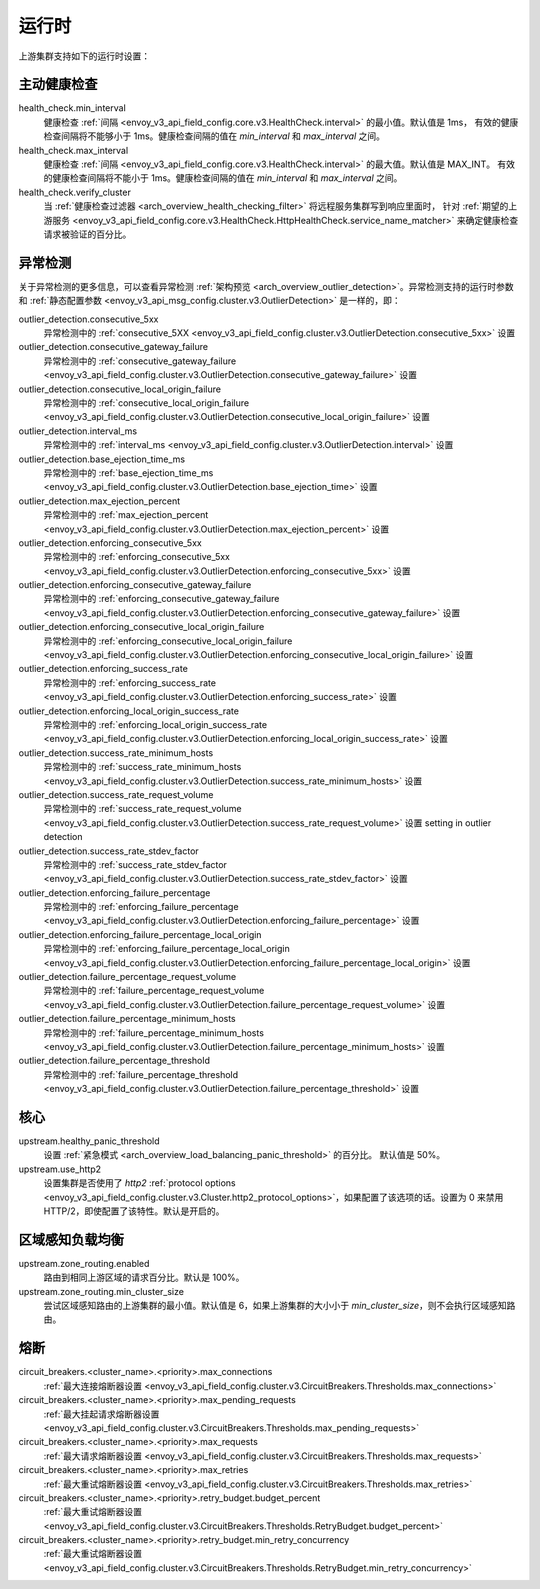 .. _config_cluster_manager_cluster_runtime:

运行时
=======

上游集群支持如下的运行时设置：

主动健康检查
--------------

health_check.min_interval
  健康检查 :ref:`间隔 <envoy_v3_api_field_config.core.v3.HealthCheck.interval>` 的最小值。默认值是 1ms，
  有效的健康检查间隔将不能够小于 1ms。健康检查间隔的值在 *min_interval* 和 *max_interval* 之间。

health_check.max_interval
  健康检查 :ref:`间隔 <envoy_v3_api_field_config.core.v3.HealthCheck.interval>` 的最大值。默认值是 MAX_INT。
  有效的健康检查间隔将不能小于 1ms。健康检查间隔的值在 *min_interval* 和 *max_interval* 之间。

health_check.verify_cluster
  当 :ref:`健康检查过滤器 <arch_overview_health_checking_filter>` 将远程服务集群写到响应里面时，
  针对 :ref:`期望的上游服务 <envoy_v3_api_field_config.core.v3.HealthCheck.HttpHealthCheck.service_name_matcher>` 
  来确定健康检查请求被验证的百分比。

.. _config_cluster_manager_cluster_runtime_outlier_detection:

异常检测
----------

关于异常检测的更多信息，可以查看异常检测 :ref:`架构预览 <arch_overview_outlier_detection>`。异常检测支持的运行时参数和
:ref:`静态配置参数 <envoy_v3_api_msg_config.cluster.v3.OutlierDetection>` 是一样的，即：

outlier_detection.consecutive_5xx
  异常检测中的 :ref:`consecutive_5XX
  <envoy_v3_api_field_config.cluster.v3.OutlierDetection.consecutive_5xx>` 设置

outlier_detection.consecutive_gateway_failure
  异常检测中的 :ref:`consecutive_gateway_failure
  <envoy_v3_api_field_config.cluster.v3.OutlierDetection.consecutive_gateway_failure>` 设置

outlier_detection.consecutive_local_origin_failure
  异常检测中的 :ref:`consecutive_local_origin_failure
  <envoy_v3_api_field_config.cluster.v3.OutlierDetection.consecutive_local_origin_failure>` 设置

outlier_detection.interval_ms
  异常检测中的 :ref:`interval_ms
  <envoy_v3_api_field_config.cluster.v3.OutlierDetection.interval>` 设置

outlier_detection.base_ejection_time_ms
  异常检测中的 :ref:`base_ejection_time_ms
  <envoy_v3_api_field_config.cluster.v3.OutlierDetection.base_ejection_time>` 设置

outlier_detection.max_ejection_percent
  异常检测中的 :ref:`max_ejection_percent
  <envoy_v3_api_field_config.cluster.v3.OutlierDetection.max_ejection_percent>` 设置

outlier_detection.enforcing_consecutive_5xx
  异常检测中的 :ref:`enforcing_consecutive_5xx
  <envoy_v3_api_field_config.cluster.v3.OutlierDetection.enforcing_consecutive_5xx>` 设置

outlier_detection.enforcing_consecutive_gateway_failure
  异常检测中的 :ref:`enforcing_consecutive_gateway_failure
  <envoy_v3_api_field_config.cluster.v3.OutlierDetection.enforcing_consecutive_gateway_failure>` 设置

outlier_detection.enforcing_consecutive_local_origin_failure
  异常检测中的 :ref:`enforcing_consecutive_local_origin_failure
  <envoy_v3_api_field_config.cluster.v3.OutlierDetection.enforcing_consecutive_local_origin_failure>` 设置

outlier_detection.enforcing_success_rate
  异常检测中的 :ref:`enforcing_success_rate
  <envoy_v3_api_field_config.cluster.v3.OutlierDetection.enforcing_success_rate>` 设置

outlier_detection.enforcing_local_origin_success_rate
  异常检测中的 :ref:`enforcing_local_origin_success_rate
  <envoy_v3_api_field_config.cluster.v3.OutlierDetection.enforcing_local_origin_success_rate>` 设置

outlier_detection.success_rate_minimum_hosts
  异常检测中的 :ref:`success_rate_minimum_hosts
  <envoy_v3_api_field_config.cluster.v3.OutlierDetection.success_rate_minimum_hosts>` 设置

outlier_detection.success_rate_request_volume
  异常检测中的 :ref:`success_rate_request_volume
  <envoy_v3_api_field_config.cluster.v3.OutlierDetection.success_rate_request_volume>` 设置
  setting in outlier detection

outlier_detection.success_rate_stdev_factor
  异常检测中的 :ref:`success_rate_stdev_factor
  <envoy_v3_api_field_config.cluster.v3.OutlierDetection.success_rate_stdev_factor>` 设置

outlier_detection.enforcing_failure_percentage
  异常检测中的 :ref:`enforcing_failure_percentage
  <envoy_v3_api_field_config.cluster.v3.OutlierDetection.enforcing_failure_percentage>` 设置

outlier_detection.enforcing_failure_percentage_local_origin
  异常检测中的 :ref:`enforcing_failure_percentage_local_origin
  <envoy_v3_api_field_config.cluster.v3.OutlierDetection.enforcing_failure_percentage_local_origin>` 设置

outlier_detection.failure_percentage_request_volume
  异常检测中的 :ref:`failure_percentage_request_volume
  <envoy_v3_api_field_config.cluster.v3.OutlierDetection.failure_percentage_request_volume>` 设置

outlier_detection.failure_percentage_minimum_hosts
  异常检测中的 :ref:`failure_percentage_minimum_hosts
  <envoy_v3_api_field_config.cluster.v3.OutlierDetection.failure_percentage_minimum_hosts>` 设置

outlier_detection.failure_percentage_threshold
  异常检测中的 :ref:`failure_percentage_threshold
  <envoy_v3_api_field_config.cluster.v3.OutlierDetection.failure_percentage_threshold>` 设置

核心
----

upstream.healthy_panic_threshold
  设置 :ref:`紧急模式 <arch_overview_load_balancing_panic_threshold>` 的百分比。
  默认值是 50%。

upstream.use_http2
  设置集群是否使用了  *http2* :ref:`protocol options <envoy_v3_api_field_config.cluster.v3.Cluster.http2_protocol_options>`，如果配置了该选项的话。设置为 0 来禁用 HTTP/2，即使配置了该特性。默认是开启的。

.. _config_cluster_manager_cluster_runtime_zone_routing:

区域感知负载均衡
------------------

upstream.zone_routing.enabled
  路由到相同上游区域的请求百分比。默认是 100%。

upstream.zone_routing.min_cluster_size
  尝试区域感知路由的上游集群的最小值。默认值是 6，如果上游集群的大小小于 *min_cluster_size*，则不会执行区域感知路由。

熔断
----------------

circuit_breakers.<cluster_name>.<priority>.max_connections
  :ref:`最大连接熔断器设置 <envoy_v3_api_field_config.cluster.v3.CircuitBreakers.Thresholds.max_connections>`

circuit_breakers.<cluster_name>.<priority>.max_pending_requests
  :ref:`最大挂起请求熔断器设置 <envoy_v3_api_field_config.cluster.v3.CircuitBreakers.Thresholds.max_pending_requests>`

circuit_breakers.<cluster_name>.<priority>.max_requests
  :ref:`最大请求熔断器设置 <envoy_v3_api_field_config.cluster.v3.CircuitBreakers.Thresholds.max_requests>`

circuit_breakers.<cluster_name>.<priority>.max_retries
  :ref:`最大重试熔断器设置 <envoy_v3_api_field_config.cluster.v3.CircuitBreakers.Thresholds.max_retries>`

circuit_breakers.<cluster_name>.<priority>.retry_budget.budget_percent
  :ref:`最大重试熔断器设置 <envoy_v3_api_field_config.cluster.v3.CircuitBreakers.Thresholds.RetryBudget.budget_percent>`

circuit_breakers.<cluster_name>.<priority>.retry_budget.min_retry_concurrency
  :ref:`最大重试熔断器设置 <envoy_v3_api_field_config.cluster.v3.CircuitBreakers.Thresholds.RetryBudget.min_retry_concurrency>`
